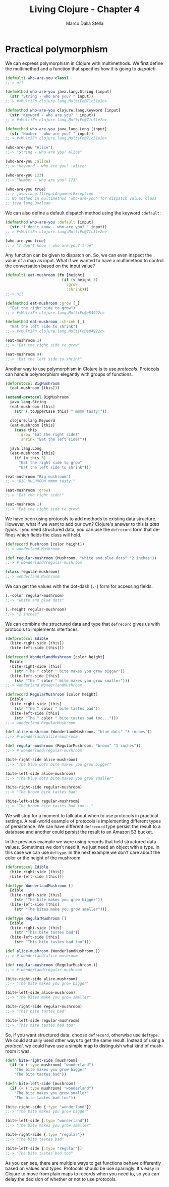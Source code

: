 #+TITLE: Living Clojure - Chapter 4
#+AUTHOR: Marco Dalla Stella
#+EMAIL: marco@dallastella.name
#+LANGUAGE: en
#+STARTUP: align hidestars lognotestate

* Practical polymorphism

We can express polymorphism in Clojure with multimethods. We first define the
multimethod and a function that specifies how it is going to /dispatch/.

#+BEGIN_SRC clojure :tangle ../src/living_clojure/chapter3.clj
(defmulti who-are-you class)
;;-> nil

(defmethod who-are-you java.lang.String [input]
  (str "String - who are you? " input))
;;-> #<MultiFn clojure.lang.MultiFn@71c51e2e>

(defmethod who-are-you clojure.lang.Keyword [input]
  (str "Keyword - who are you? " input))
;;-> #<MultiFn clojure.lang.MultiFn@71c51e2e>

(defmethod who-are-you java.lang.Long [input]
  (str "Number - who are you? " input))
;;-> #<MultiFn clojure.lang.MultiFn@71c51e2e>

(who-are-you "Alice")
;;-> "String - who are you? Alice"

(who-are-you :alice)
;;-> "Keyword - who are you? :alice"

(who-are-you 123)
;;-> "Number - who are you? 123"

(who-are-you true)
;;-> java.lang.IllegalArgumentException
;; No method in multimethod 'who-are-you' for dispatch value: class
;; java.lang.Boolean
#+END_SRC

We can also define a default dispatch method using the keyword ~:default~:

#+BEGIN_SRC clojure :tangle ../src/living_clojure/chapter3.clj
(defmethod who-are-you :default [input]
  (str "I don't know - who are you? " input))
;;-> #<MultiFn clojure.lang.MultiFn@71c51e2e>

(who-are-you true)
;;-> "I don't know - who are you? true"
#+END_SRC

Any function can be given to dispatch on. So, we can even inspect the value of a
map as input. What if we wanted to have a multimethod to control the
conversation based on the input value?

#+BEGIN_SRC clojure :tangle ../src/living_clojure/chapter3.clj
(defmulti eat-mushroom (fn [height]
                         (if (< height 3)
                           :grow
                           :shrink)))
;;-> nil

(defmethod eat-mushroom :grow [_]
  "Eat the right side to grow")
;;-> #<MultiFn clojure.lang.MultiFn@e84922c>

(defmethod eat-mushroom :shrink [_]
  "Eat the left side to shrink")
;;-> #<MultiFn clojure.lang.MultiFn@e84922c>

(eat-mushroom 1)
;;-> "Eat the right side to grow"

(eat-mushroom 9)
;;-> "Eat the left side to shrink"
#+END_SRC

Another way to use polymorphism in Clojure is to use /protocols/. Protocols can
handle polymorphism elegantly with groups of functions.

#+BEGIN_SRC clojure :tangle ../src/living_clojure/chapter3.clj
(defprotocol BigMushroom
  (eat-mushroom [this]))

(extend-protocol BigMushroom
  java.lang.String
  (eat-mushroom [this]
    (str (.toUpperCase this) " mmmm tasty!"))

  clojure.lang.Keyword
  (eat-mushroom [this]
    (case this
      :grow "Eat the right side!"
      :shrink "Eat the left side!"))

  java.lang.Long
  (eat-mushroom [this]
    (if (< this 3)
      "Eat the right side to grow"
      "Eat the left side to shrink")))

(eat-mushroom "Big mushroom")
;;-> "BIG MUSHROOM mmmm tasty!"

(eat-mushroom :grow)
;;-> "Eat the right side!"

(eat-mushroom 1)
;;-> "Eat the right side to grow"
#+END_SRC

We have been using protocols to add methods to existing data structure. However,
what if we want to add our own? Clojure's answer to this is /data types/. I you
need structured data, you can use the ~defrecord~ form that defines which fields
the class will hold.

#+BEGIN_SRC clojure :tangle ../src/living_clojure/chapter3.clj
(defrecord Mushroom [color height])
;;-> wonderland.Mushroom

(def regular-mushroom (Mushroom. "white and blue dots" "2 inches"))
;;-> #'wonderland/regular-mushroom

(class regular-mushroom)
;;-> wonderland.Mushroom
#+END_SRC

We can get the values with the dot-dash (~.-~) form for accessing fields.

#+BEGIN_SRC clojure :tangle ../src/living_clojure/chapter3.clj
(.-color regular-mushroom)
;;-> "white and blue dots"

(.-height regular-mushroom)
;;-> "2 inches"
#+END_SRC

We can combine the structured data and type that ~defrecord~ gives us with
protocols to implements interfaces.

#+BEGIN_SRC clojure :tangle ../src/living_clojure/chapter3.clj
(defprotocol Edible
  (bite-right-side [this])
  (bite-left-side [this]))

(defrecord WonderlandMushroom [color height]
  Edible
  (bite-right-side [this]
    (str "The " color " bite makes you grow bigger"))
  (bite-left-side [this]
    (str "The " color " bite makes you grow smaller")))
;;-> wonderland.WonderlandMushroom

(defrecord RegularMushroom [color height]
  Edible
  (bite-right-side [this]
    (str "The " color " bite tastes bad"))
  (bite-left-side [this]
    (str "The " color " bite tastes bad too...")))
;;-> wonderland.RegularMushroom

(def alice-mushroom (WonderlandMushroom. "blue dots" "3 inches"))
;;-> #'wonderland/alice-mushroom

(def regular-mushroom (RegularMushroom. "brown" "1 inches"))
;;-> #'wonderland/regular-mushroom

(bite-right-side alice-mushroom)
;;-> "The blue dots bite makes you grow bigger"

(bite-left-side alice-mushroom)
;;-> "The blue dots bite makes you grow smaller"

(bite-right-side regular-mushroom)
;;-> "The brown bite tastes bad"

(bite-left-side regular-mushroom)
;;-> "The brown bite tastes bad too..."
#+END_SRC

We will stop for a moment to talk about when to use protocols in practical
settings. A real-world example of protocols is implementing different types of
persistence. We can have different ~defrecord~ type persist the result to a
database and another could persist the result to an Amazon S3 bucket.

In the previous example we were using records that held structured data
values. Sometimes we don't need it, we just need an object with a type. In this
case we can use ~deftype~. In the next example we don't care about the color or
the height of the mushroom:

#+BEGIN_SRC clojure :tangle ../src/living_clojure/chapter3.clj
(defprotocol Edible
  (bite-right-side [this])
  (bite-left-side [this]))

(deftype WonderlandMushroom []
  Edible
  (bite-right-side [this]
    (str "The bite makes you grow bigger"))
  (bite-left-side [this]
    (str "The bites make you grow smaller")))

(deftype RegularMushroom []
  Edible
  (bite-right-side [this]
    (str "This bite tastes bad"))
  (bite-left-side [this]
    (str "This bite tastes bad too")))

(def alice-mushroom (WonderlandMushroom.))
;;-> #'wonderland/alice-mushroom

(def regular-mushroom (RegularMushroom.))
;;-> #'wonderland/regular-mushroom

(bite-right-side alice-mushroom)
;;-> "The bite makes you grow bigger"

(bite-left-side alice-mushroom)
;;-> "The bites make you grow smaller"

(bite-right-side regular-mushroom)
;;-> "This bite tastes bad"

(bite-left-side regular-mushroom)
;;-> "This bite tastes bad too"
#+END_SRC

So, if you want structured data, choose ~defrecord~, otherwise use
~deftype~. We could actually used other ways to get the same
result. Instead of using a /protocol/, we could have use a simple map
to distinguish what kind of mushroom it was.

#+BEGIN_SRC clojure :tangle ../src/living_clojure/chapter3.clj
(defn bite-right-side [mushroom]
  (if (= (:type mushroom) "wonderland")
    "The bite makes you grow bigger"
    "The bite tastes bad"))

(defn bite-left-side [mushroom]
  (if (= (:type mushroom) "wonderland")
    "The bite makes you grow smaller"
    "The bite tastes bad too"))

(bite-right-side {:type "wonderland"})
;;-> "The bite makes you grow bigger"

(bite-left-side {:type "wonderland"})
;;-> "The bite makes you grow smaller"

(bite-right-side {:type "regular"})
;;-> "The bite tastes bad"

(bite-left-side {:type "regular"})
;;-> "The bite tastes bad too"
#+END_SRC

As you can see, there are multiple ways to get functions behave
differently based on values and types. Protocols should be use
sparingly. It's easy in Clojure to move from plain maps to records
when you need to, so you can delay the decision of whether or not to
use protocols.
